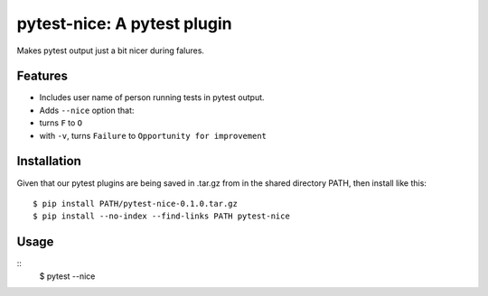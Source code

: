 pytest-nice: A pytest plugin
==================================
Makes pytest output just a bit nicer during falures.

Features
------
- Includes user name of person running tests in pytest output.
- Adds ``--nice`` option that:
- turns ``F`` to ``O``
- with ``-v``, turns ``Failure`` to ``Opportunity for improvement``

Installation
------
Given that our pytest plugins are being saved in .tar.gz 
from in the shared directory PATH,
then install like this:
::
    $ pip install PATH/pytest-nice-0.1.0.tar.gz
    $ pip install --no-index --find-links PATH pytest-nice

Usage
-----
::
    $ pytest --nice

